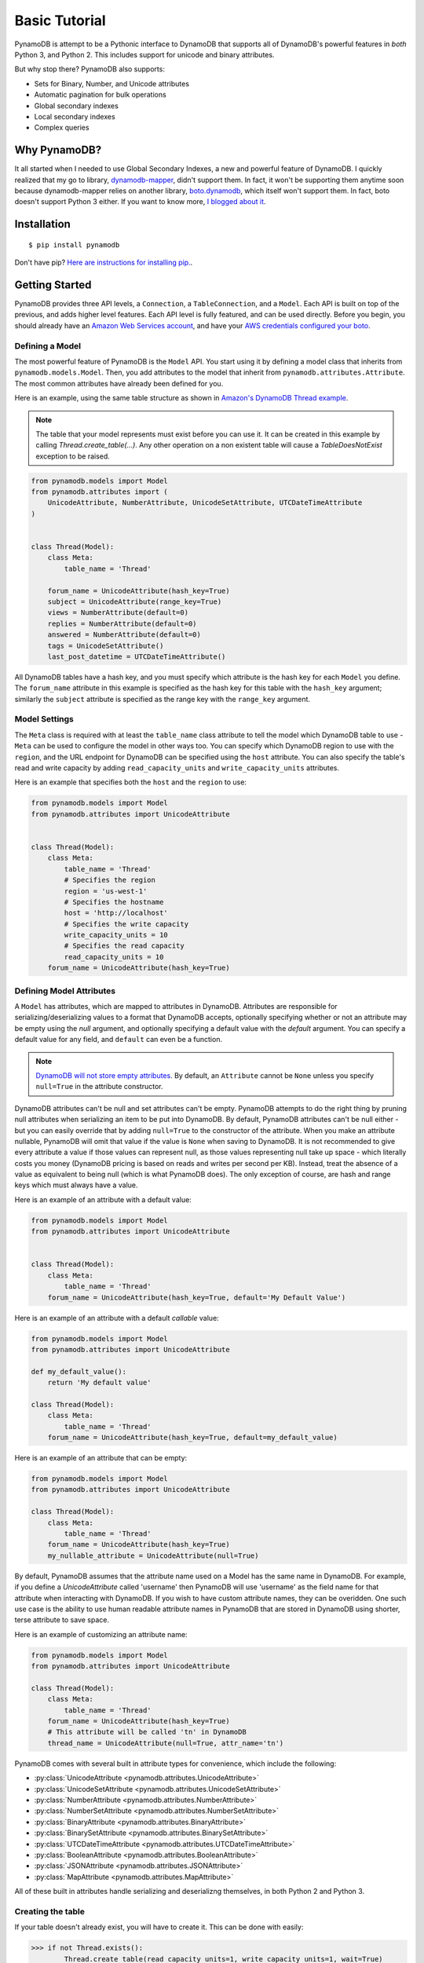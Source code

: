 Basic Tutorial
==============

PynamoDB is attempt to be a Pythonic interface to DynamoDB that supports all of DynamoDB's
powerful features in *both* Python 3, and Python 2. This includes support for unicode and
binary attributes.

But why stop there? PynamoDB also supports:

* Sets for Binary, Number, and Unicode attributes
* Automatic pagination for bulk operations
* Global secondary indexes
* Local secondary indexes
* Complex queries

Why PynamoDB?
^^^^^^^^^^^^^

It all started when I needed to use Global Secondary Indexes, a new and powerful feature of
DynamoDB. I quickly realized that my go to library, `dynamodb-mapper <https://dynamodb-mapper.readthedocs.io/en/latest/>`__, didn't support them.
In fact, it won't be supporting them anytime soon because dynamodb-mapper relies on another
library, `boto.dynamodb <http://docs.pythonboto.org/en/latest/migrations/dynamodb_v1_to_v2.html>`__,
which itself won't support them. In fact, boto doesn't support
Python 3 either. If you want to know more, `I blogged about it <http://jlafon.io/pynamodb.html>`__.

Installation
^^^^^^^^^^^^

::

    $ pip install pynamodb


Don't have pip? `Here are instructions for installing pip. <https://pip.readthedocs.io/en/latest/installing.html>`_.

Getting Started
^^^^^^^^^^^^^^^

PynamoDB provides three API levels, a ``Connection``, a ``TableConnection``, and a ``Model``.
Each API is built on top of the previous, and adds higher level features. Each API level is
fully featured, and can be used directly. Before you begin, you should already have an
`Amazon Web Services account <http://aws.amazon.com/>`__, and have your
`AWS credentials configured your boto <https://boto.readthedocs.io/en/latest/boto_config_tut.html>`__.

Defining a Model
----------------

The most powerful feature of PynamoDB is the ``Model`` API. You start using it by defining a model
class that inherits from ``pynamodb.models.Model``. Then, you add attributes to the model that
inherit from ``pynamodb.attributes.Attribute``. The most common attributes have already been defined for you.

Here is an example, using the same table structure as shown in `Amazon's DynamoDB Thread example <http://docs.aws.amazon.com/amazondynamodb/latest/developerguide/SampleTablesAndData.html>`__.

.. note::

    The table that your model represents must exist before you can use it. It can be created in this example
    by calling `Thread.create_table(...)`. Any other operation on a non existent table will cause a `TableDoesNotExist`
    exception to be raised.

.. code-block:: python

    from pynamodb.models import Model
    from pynamodb.attributes import (
        UnicodeAttribute, NumberAttribute, UnicodeSetAttribute, UTCDateTimeAttribute
    )


    class Thread(Model):
        class Meta:
            table_name = 'Thread'

        forum_name = UnicodeAttribute(hash_key=True)
        subject = UnicodeAttribute(range_key=True)
        views = NumberAttribute(default=0)
        replies = NumberAttribute(default=0)
        answered = NumberAttribute(default=0)
        tags = UnicodeSetAttribute()
        last_post_datetime = UTCDateTimeAttribute()

All DynamoDB tables have a hash key, and you must specify which attribute is the hash key for each ``Model`` you define.
The ``forum_name`` attribute in this example is specified as the hash key for this table with the ``hash_key`` argument;
similarly the ``subject`` attribute is specified as the range key with the ``range_key`` argument.

Model Settings
--------------

The ``Meta`` class is required with at least the ``table_name`` class attribute to tell the model which DynamoDB table to use -
``Meta`` can be used to configure the model in other ways too. You can specify which DynamoDB region to use with the  ``region``,
and the URL endpoint for DynamoDB can be specified using the  ``host`` attribute. You can also specify the table's read and write
capacity by adding ``read_capacity_units`` and ``write_capacity_units`` attributes.

Here is an example that specifies both the ``host`` and the ``region`` to use:

.. code-block:: python

    from pynamodb.models import Model
    from pynamodb.attributes import UnicodeAttribute


    class Thread(Model):
        class Meta:
            table_name = 'Thread'
            # Specifies the region
            region = 'us-west-1'
            # Specifies the hostname
            host = 'http://localhost'
            # Specifies the write capacity
            write_capacity_units = 10
            # Specifies the read capacity
            read_capacity_units = 10
        forum_name = UnicodeAttribute(hash_key=True)

Defining Model Attributes
-------------------------

A ``Model`` has attributes, which are mapped to attributes in DynamoDB. Attributes are responsible for serializing/deserializing
values to a format that DynamoDB accepts, optionally specifying whether or not an attribute may be empty using the `null` argument,
and optionally specifying a default value with the `default` argument. You can specify a default value for any field, and ``default``
can even be a function.

.. note::

    `DynamoDB will not store empty attributes <http://docs.aws.amazon.com/amazondynamodb/latest/APIReference/API_PutItem.html>`_.
    By default, an ``Attribute`` cannot be ``None`` unless you specify ``null=True`` in the
    attribute constructor.

DynamoDB attributes can't be null and set attributes can't be empty.
PynamoDB attempts to do the right thing by pruning null attributes when serializing an item to be put into DynamoDB.
By default, PynamoDB attributes can't be null either - but you can easily override that by adding ``null=True`` to the constructor of the attribute.
When you make an attribute nullable, PynamoDB will omit that value if the value is ``None`` when saving to DynamoDB.
It is not recommended to give every attribute a value if those values can represent null, as those values representing null take up space - which literally costs you money
(DynamoDB pricing is based on reads and writes per second per KB).
Instead, treat the absence of a value as equivalent to being null (which is what PynamoDB does).
The only exception of course, are hash and range keys which must always have a value.

Here is an example of an attribute with a default value:

.. code-block:: python

    from pynamodb.models import Model
    from pynamodb.attributes import UnicodeAttribute


    class Thread(Model):
        class Meta:
            table_name = 'Thread'
        forum_name = UnicodeAttribute(hash_key=True, default='My Default Value')

Here is an example of an attribute with a default *callable* value:

.. code-block:: python

    from pynamodb.models import Model
    from pynamodb.attributes import UnicodeAttribute

    def my_default_value():
        return 'My default value'

    class Thread(Model):
        class Meta:
            table_name = 'Thread'
        forum_name = UnicodeAttribute(hash_key=True, default=my_default_value)

Here is an example of an attribute that can be empty:

.. code-block:: python

    from pynamodb.models import Model
    from pynamodb.attributes import UnicodeAttribute

    class Thread(Model):
        class Meta:
            table_name = 'Thread'
        forum_name = UnicodeAttribute(hash_key=True)
        my_nullable_attribute = UnicodeAttribute(null=True)

By default, PynamoDB assumes that the attribute name used on a Model has the same
name in DynamoDB. For example, if you define a `UnicodeAttribute` called 'username' then
PynamoDB will use 'username' as the field name for that attribute when interacting with DynamoDB.
If you wish to have custom attribute names, they can be overidden. One such use case is the ability to
use human readable attribute names in PynamoDB that are stored in DynamoDB using shorter, terse attribute
to save space.

Here is an example of customizing an attribute name:

.. code-block:: python

    from pynamodb.models import Model
    from pynamodb.attributes import UnicodeAttribute

    class Thread(Model):
        class Meta:
            table_name = 'Thread'
        forum_name = UnicodeAttribute(hash_key=True)
        # This attribute will be called 'tn' in DynamoDB
        thread_name = UnicodeAttribute(null=True, attr_name='tn')


PynamoDB comes with several built in attribute types for convenience, which include the following:

* :py:class:`UnicodeAttribute <pynamodb.attributes.UnicodeAttribute>`
* :py:class:`UnicodeSetAttribute <pynamodb.attributes.UnicodeSetAttribute>`
* :py:class:`NumberAttribute <pynamodb.attributes.NumberAttribute>`
* :py:class:`NumberSetAttribute <pynamodb.attributes.NumberSetAttribute>`
* :py:class:`BinaryAttribute <pynamodb.attributes.BinaryAttribute>`
* :py:class:`BinarySetAttribute <pynamodb.attributes.BinarySetAttribute>`
* :py:class:`UTCDateTimeAttribute <pynamodb.attributes.UTCDateTimeAttribute>`
* :py:class:`BooleanAttribute <pynamodb.attributes.BooleanAttribute>`
* :py:class:`JSONAttribute <pynamodb.attributes.JSONAttribute>`
* :py:class:`MapAttribute <pynamodb.attributes.MapAttribute>`

All of these built in attributes handle serializing and deserializng themselves, in both Python 2 and Python 3.

Creating the table
------------------

If your table doesn't already exist, you will have to create it. This can be done with easily:

.. code-block:: python

    >>> if not Thread.exists():
            Thread.create_table(read_capacity_units=1, write_capacity_units=1, wait=True)

The ``wait`` argument tells PynamoDB to wait until the table is ready for use before returning.


Deleting a table
----------------

Deleting is made quite simple when using a `Model`:

.. code-block:: python

    >>> Thread.delete_table()

Using the Model
^^^^^^^^^^^^^^^

Now that you've defined a model (referring to the example above), you can start interacting with
your DynamoDB table. You can create a new `Thread` item by calling the `Thread` constructor.

Creating Items
--------------
.. code-block:: python

    >>> thread_item = Thread('forum_name', 'forum_subject')

The first two arguments are automatically assigned to the item's hash and range keys. You can
specify attributes during construction as well:

.. code-block:: python

    >>> thread_item = Thread('forum_name', 'forum_subject', replies=10)

The item won't be added to your DynamoDB table until you call save:

.. code-block:: python

    >>> thread_item.save()

If you want to retrieve an item that already exists in your table, you can do that with `get`:

.. code-block:: python

    >>> thread_item = Thread.get('forum_name', 'forum_subject')

If the item doesn't exist, `Thread.DoesNotExist` will be raised.

Updating Items
--------------

You can update an item with the latest data from your table:

.. code-block:: python

    >>> thread_item.refresh()

Updates to table items are supported too, even atomic updates. Here is an example of
atomically updating the view count of an item + updating the value of the last post.

.. code-block:: python

    >>> thread_item.update(actions=[
            Thread.views.set(Thread.views + 1),
            Thread.last_post_datetime.set(datetime.now()),
        ])


.. deprecated:: 2.0

    :func:`update_item` is replaced with :func:`update`


.. code-block:: python

    >>> thread_item.update_item('views', 1, action='add')

